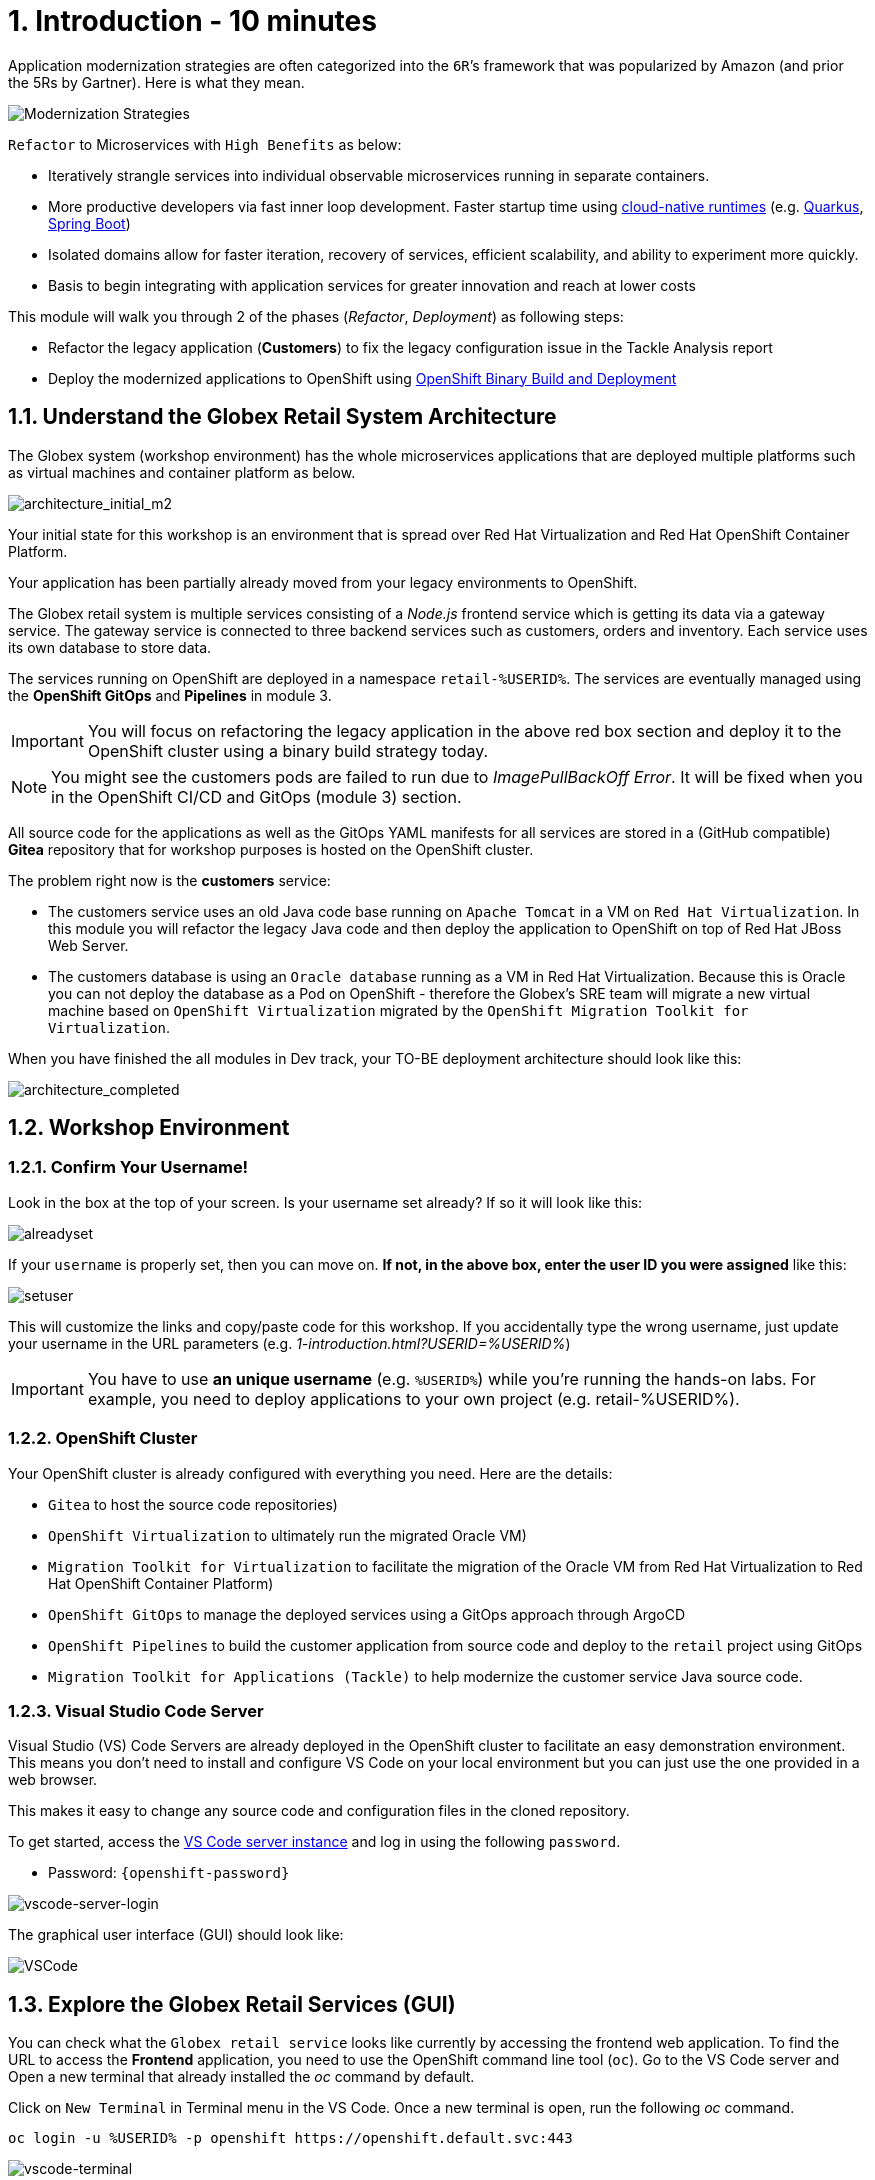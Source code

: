 = 1. Introduction - 10 minutes
:imagesdir: ../assets/images

Application modernization strategies are often categorized into the `6R`’s framework that was popularized by Amazon (and prior the 5Rs by Gartner). Here is what they mean.

image::mod-strategies-refactor.png[Modernization Strategies]

`Refactor` to Microservices with `High Benefits` as below:

* Iteratively strangle services into individual observable microservices running in separate containers.
* More productive developers via fast inner loop development. Faster startup time using link:https://www.redhat.com/en/products/runtimes[cloud-native runtimes^] (e.g. link:https://www.redhat.com/en/topics/cloud-native-apps/what-is-quarkus[Quarkus^], link:https://access.redhat.com/products/spring-boot[Spring Boot^])
* Isolated domains allow for faster iteration, recovery of services, efficient scalability, and ability to experiment more quickly.
* Basis to begin integrating with application services for greater innovation and reach at lower costs

This module will walk you through 2 of the phases (_Refactor_, _Deployment_) as following steps:

* Refactor the legacy application (*Customers*) to fix the legacy configuration issue in the Tackle Analysis report
* Deploy the modernized applications to OpenShift using link:https://access.redhat.com/documentation/en-us/openshift_container_platform/4.11/html-single/cicd/index#builds-binary-source_creating-build-inputs[OpenShift Binary Build and Deployment^]

== 1.1. Understand the Globex Retail System Architecture

The Globex system (workshop environment) has the whole microservices applications that are deployed multiple platforms such as virtual machines and container platform as below.

image::architecture_initial_m2.png[architecture_initial_m2]

Your initial state for this workshop is an environment that is spread over Red Hat Virtualization and Red Hat OpenShift Container Platform.

Your application has been partially already moved from your legacy environments to OpenShift.

The Globex retail system is multiple services consisting of a _Node.js_ frontend service which is getting its data via a gateway service. The gateway service is connected to three backend services such as customers, orders and inventory. Each service uses its own database to store data.

The services running on OpenShift are deployed in a namespace `retail-%USERID%`. The services are eventually managed using the *OpenShift GitOps* and *Pipelines* in module 3.

[IMPORTANT]
====
You will focus on refactoring the legacy application in the above red box section and deploy it to the OpenShift cluster using a binary build strategy today.
====

[NOTE]
====
You might see the customers pods are failed to run due to _ImagePullBackOff Error_. It will be fixed when you in the OpenShift CI/CD and GitOps (module 3) section.
====

All source code for the applications as well as the GitOps YAML manifests for all services are stored in a (GitHub compatible) *Gitea* repository that for workshop purposes is hosted on the OpenShift cluster.

The problem right now is the *customers* service:

* The customers service uses an old Java code base running on `Apache Tomcat` in a VM on `Red Hat Virtualization`. In this module you will refactor the legacy Java code and then deploy the application to OpenShift on top of Red Hat JBoss Web Server.
* The customers database is using an `Oracle database` running as a VM in Red Hat Virtualization. Because this is Oracle you can not deploy the database as a Pod on OpenShift - therefore the Globex's SRE team will migrate a new virtual machine based on `OpenShift Virtualization` migrated by the `OpenShift Migration Toolkit for Virtualization`.

When you have finished the all modules in Dev track, your TO-BE deployment architecture should look like this:

image::architecture_completed.png[architecture_completed]

== 1.2. Workshop Environment

=== 1.2.1. Confirm Your Username!

Look in the box at the top of your screen. Is your username set already? If so it will look like this:

image::alreadyset.png[alreadyset]

If your `username` is properly set, then you can move on. *If not, in the above box, enter the user ID you were assigned* like this:

image::setuser.png[setuser]

This will customize the links and copy/paste code for this workshop. If you accidentally type the wrong username, just update your username in the URL parameters (e.g. _1-introduction.html?USERID=%USERID%_)

[IMPORTANT]
====
You have to use *an unique username* (e.g. `%USERID%`) while you're running the hands-on labs. For example, you need to deploy applications to your own project (e.g. retail-%USERID%).
====

=== 1.2.2. OpenShift Cluster

Your OpenShift cluster is already configured with everything you need. Here are the details:

* `Gitea` to host the source code repositories)
* `OpenShift Virtualization` to ultimately run the migrated Oracle VM)
* `Migration Toolkit for Virtualization` to facilitate the migration of the Oracle VM from Red Hat Virtualization to Red Hat OpenShift Container Platform)
* `OpenShift GitOps` to manage the deployed services using a GitOps approach through ArgoCD
* `OpenShift Pipelines` to build the customer application from source code and deploy to the `retail` project using GitOps
* `Migration Toolkit for Applications (Tackle)` to help modernize the customer service Java source code.

=== 1.2.3. Visual Studio Code Server

Visual Studio (VS) Code Servers are already deployed in the OpenShift cluster to facilitate an easy demonstration environment. This means you don't need to install and configure VS Code on your local environment but you can just use the one provided in a web browser.

This makes it easy to change any source code and configuration files in the cloned repository.

To get started, access the link:https://codeserver-codeserver-%USERID%.apps.%SUBDOMAIN%[VS Code server instance^] and log in using the following `password`.

* Password: `{openshift-password}`

image::vscode-server-login.png[vscode-server-login]

The graphical user interface (GUI) should look like:

image::vscode.png[VSCode]

== 1.3. Explore the Globex Retail Services (GUI)

You can check what the `Globex retail service` looks like currently by accessing the frontend web application. To find the URL to access the *Frontend* application, you need to use the OpenShift command line tool (`oc`). Go to the VS Code server and Open a new terminal that already installed the _oc_ command by default. 

Click on `New Terminal` in Terminal menu in the VS Code. Once a new terminal is open, run the following _oc_ command.

[.console-input]
[source,bash]
----
oc login -u %USERID% -p openshift https://openshift.default.svc:443
----

image::vscode-terminal.png[vscode-terminal]

[NOTE]
====
When you see a popup message, *"See text and images copied to the clipboard"*, click on `Allow`. Then you might also see `"Use insecure connections?"` message in the terminal. In case, press `y`.
====

Find the `Route` URL for the *Frontend* application. Run the following `oc` command in the VS Code server terminal.

[.console-input]
[source,bash,subs="+attributes,macros+"]
----
oc get route ordersfrontend -n retail-%USERID%
----

The output should look like:

[.console-output]
[source,bash,subs="+attributes,macros+"]
----
NAME             HOST/PORT                                                                PATH   SERVICES         PORT   TERMINATION     WILDCARD
ordersfrontend   ordersfrontend-retail-%USERID%.apps.%SUBDOMAIN%          ordersfrontend   web    edge/Redirect   None
----

Navigate to the orders frontend route. You can use either _https_ or _http_ (which will be redirected to _https_).

image::frontend.png[Frontend]

Click through the three panels on the left.

* `Customers` shows the list of the customer information such as _fullname, city, country, and username_.
* `Orders` shows current order information including relevant customer data.
* `Products` shows the current inventory information.

== 1.4. Access the Customer Data

The RHV environment not only has the Oracle Database VM deployed but it also hosts another VM which runs the old customer application on top of Apache Tomcat.

From a terminal window you can use `curl` to demonstrate that the application is connected to the database.

Use the IP Address of the *Customer Service (Tomcat VM)* to access the customer service. You can run the following _curl_ command in the VS Code server's terminal or your local environment since the Tomcat IP address is publicly accessible. 

Run the following `curl` commands in the VS Code server terminal.

[.console-input]
[source,bash]
----
curl http://%TOMCATIP%:8080/customers-tomcat-0.0.1-SNAPSHOT/customers/1 ; echo
----

The output should look like:

[.console-output]
[source,bash]
----
{"id":1,"username":"phlegm_master_19","name":"Guybrush","surname":"Threepwood","address":"1060 West Addison","zipCode":"ME-001","city":"Melee Town","country":"Melee Island"}
----

Try to get another customer data.

[.console-input]
[source,bash]
----
curl http://%TOMCATIP%:8080/customers-tomcat-0.0.1-SNAPSHOT/customers/2 ; echo
----

The output should look like:

[.console-output]
[source,bash]
----
{"id":2,"username":"hate_guybrush","name":"Pirate","surname":"Lechuck","address":"Caverns of Meat, no number","zipCode":"MO-666","city":"Giant Monkey Head","country":"Monkey Island"}
----